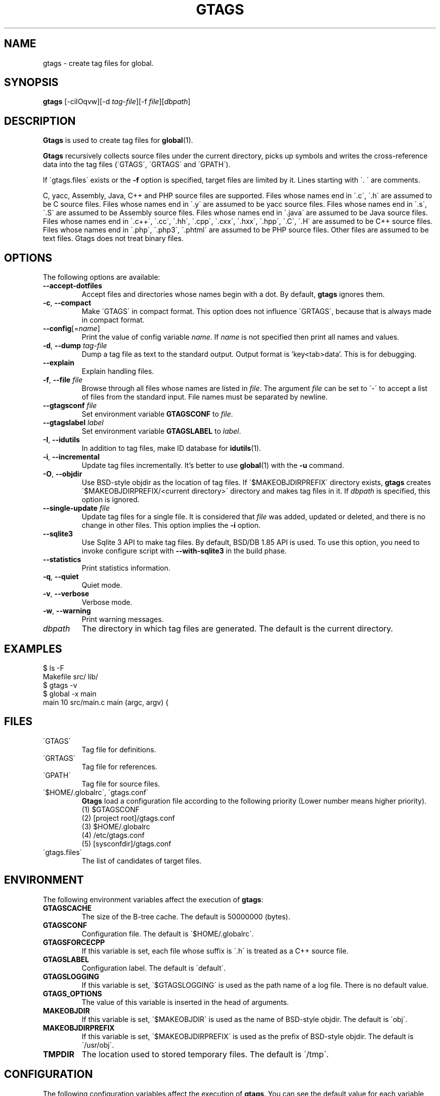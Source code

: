 .\" This file is generated automatically by convert.pl from gtags/manual.in.
.TH GTAGS 1 "February 2015" "GNU Project"
.SH NAME
gtags \- create tag files for global.
.SH SYNOPSIS
\fBgtags\fP [-ciIOqvw][-d \fItag-file\fP][-f \fIfile\fP][\fIdbpath\fP]
.br
.SH DESCRIPTION
\fBGtags\fP is used to create tag files for \fBglobal\fP(1).
.PP
\fBGtags\fP recursively collects source files under the current directory,
picks up symbols and writes the cross-reference data into the tag files
(\'GTAGS\', \'GRTAGS\' and \'GPATH\').
.PP
If \'gtags.files\' exists or the \fB-f\fP option is specified,
target files are limited by it. Lines starting with \'. \' are comments.
.PP
C, yacc, Assembly, Java, C++ and PHP source files are supported.
Files whose names end in \'.c\', \'.h\' are assumed to be C source files.
Files whose names end in \'.y\' are assumed to be yacc source files.
Files whose names end in \'.s\', \'.S\' are assumed to be Assembly source files.
Files whose names end in \'.java\' are assumed to be Java source files.
Files whose names end in \'.c++\', \'.cc\', \'.hh\', \'.cpp\', \'.cxx\', \'.hxx\', \'.hpp\', \'.C\', \'.H\' are assumed to be C++ source files.
Files whose names end in \'.php\', \'.php3\', \'.phtml\' are assumed to be PHP source files.
Other files are assumed to be text files. Gtags does not treat binary files.
.SH OPTIONS
The following options are available:
.PP
.TP
\fB--accept-dotfiles\fP
Accept files and directories whose names begin with a dot.
By default, \fBgtags\fP ignores them.
.TP
\fB-c\fP, \fB--compact\fP
Make \'GTAGS\' in compact format.
This option does not influence \'GRTAGS\',
because that is always made in compact format.
.TP
\fB--config\fP[=\fIname\fP]
Print the value of config variable \fIname\fP.
If \fIname\fP is not specified then print all names and values.
.TP
\fB-d\fP, \fB--dump\fP \fItag-file\fP
Dump a tag file as text to the standard output. Output format is 'key<tab>data'.
This is for debugging.
.TP
\fB--explain\fP
Explain handling files.
.TP
\fB-f\fP, \fB--file\fP \fIfile\fP
Browse through all files whose names are listed in \fIfile\fP.
The argument \fIfile\fP can be set to \'-\' to accept a list of
files from the standard input.
File names must be separated by newline.
.TP
\fB--gtagsconf\fP \fIfile\fP
Set environment variable \fBGTAGSCONF\fP to \fIfile\fP.
.TP
\fB--gtagslabel\fP \fIlabel\fP
Set environment variable \fBGTAGSLABEL\fP to \fIlabel\fP.
.TP
\fB-I\fP, \fB--idutils\fP
In addition to tag files, make ID database for \fBidutils\fP(1).
.TP
\fB-i\fP, \fB--incremental\fP
Update tag files incrementally.
It's better to use \fBglobal\fP(1) with the \fB-u\fP command.
.TP
\fB-O\fP, \fB--objdir\fP
Use BSD-style objdir as the location of tag files.
If \'$MAKEOBJDIRPREFIX\' directory exists, \fBgtags\fP creates
\'$MAKEOBJDIRPREFIX/<current directory>\' directory and makes
tag files in it.
If \fIdbpath\fP is specified, this option is ignored.
.TP
\fB--single-update\fP \fIfile\fP
Update tag files for a single file.
It is considered that \fIfile\fP was added, updated or deleted,
and there is no change in other files.
This option implies the \fB-i\fP option.
.TP
\fB--sqlite3\fP
Use Sqlite 3 API to make tag files. By default, BSD/DB 1.85 API is used.
To use this option, you need to invoke configure script with
\fB--with-sqlite3\fP in the build phase.
.TP
\fB--statistics\fP
Print statistics information.
.TP
\fB-q\fP, \fB--quiet\fP
Quiet mode.
.TP
\fB-v\fP, \fB--verbose\fP
Verbose mode.
.TP
\fB-w\fP, \fB--warning\fP
Print warning messages.
.TP
\fIdbpath\fP
The directory in which tag files are generated.
The default is the current directory.
.SH EXAMPLES
.nf
$ ls -F
Makefile      src/    lib/
$ gtags -v
$ global -x main
main              10 src/main.c  main (argc, argv) {
.fi
.SH FILES
.TP
\'GTAGS\'
Tag file for definitions.
.TP
\'GRTAGS\'
Tag file for references.
.TP
\'GPATH\'
Tag file for source files.
.TP
\'$HOME/.globalrc\', \'gtags.conf\'
\fBGtags\fP load a configuration file according to the following
priority (Lower number means higher priority).
.nf
(1) $GTAGSCONF
(2) [project root]/gtags.conf
(3) $HOME/.globalrc
(4) /etc/gtags.conf
(5) [sysconfdir]/gtags.conf
.fi
.TP
\'gtags.files\'
The list of candidates of target files.
.SH ENVIRONMENT
The following environment variables affect the execution of \fBgtags\fP:
.PP
.TP
\fBGTAGSCACHE\fP
The size of the B-tree cache. The default is 50000000 (bytes).
.TP
\fBGTAGSCONF\fP
Configuration file. The default is \'$HOME/.globalrc\'.
.TP
\fBGTAGSFORCECPP\fP
If this variable is set, each file whose suffix is \'.h\' is treated
as a C++ source file.
.TP
\fBGTAGSLABEL\fP
Configuration label. The default is \'default\'.
.TP
\fBGTAGSLOGGING\fP
If this variable is set, \'$GTAGSLOGGING\' is used as the path name
of a log file. There is no default value.
.TP
\fBGTAGS_OPTIONS\fP
The value of this variable is inserted in the head of arguments.
.TP
\fBMAKEOBJDIR\fP
If this variable is set, \'$MAKEOBJDIR\' is used as the name
of BSD-style objdir. The default is \'obj\'.
.TP
\fBMAKEOBJDIRPREFIX\fP
If this variable is set, \'$MAKEOBJDIRPREFIX\' is used as the prefix
of BSD-style objdir. The default is \'/usr/obj\'.
.TP
\fBTMPDIR\fP
The location used to stored temporary files. The default is \'/tmp\'.
.SH CONFIGURATION
The following configuration variables affect the execution of \fBgtags\fP.
You can see the default value for each variable with the \fB--config\fP option.
.PP
.TP
gtags_parser (comma separated list)
Specify the mapping of language names and plug-in parsers.
Each part delimited by the comma consists of the language name, a colon,
the shared object path, an optional colon followed by a function name.
If the function name is not specified, 'parser' is assumed.
As a special exception, \fBgtags\fP collects values
from multiple gtags_parser variables.
.TP
icase_path (boolean)
Ignore case distinctions in the path.
Suffixes check is affected by this capability.
.TP
langmap (comma separated list)
Language mapping. Each comma-separated map consists of
the language name, a colon, and a list of file extensions.
As a special exception, \fBgtags\fP collects values
from multiple langmap variables.
Default mapping is:
.br
\'c:.c.h,yacc:.y,asm:.s.S,java:.java,cpp:.c++.cc.hh.cpp.cxx.hxx.hpp.C.H,php:.php.php3.phtml\'.
.TP
skip (comma separated list)
\fBGtags\fP skips files and directories which are given in this list.
As a special exception, \fBgtags\fP collects values from multiple
skip variables.
If the value ends with \'/\', it is assumed as a directory and
\fBgtags\fP skips all files under it.
The value may include glob patterns (*, ?, [...], [!...], [^...]).
If the value starts with \'/\', it is assumed a relative path name
from the root directory of the project. You cannot use glob patterns
for a path name.
.PP
Addition to these, the variables listed in the ENVIRONMENT section except for
GTAGSCONF and GTAGSLABEL are also available as configuration variables.
Each environment variable is given more priority than configuration variable 
of the same name.
.SH DIAGNOSTICS
\fBGtags\fP exits with a non-0 value if an error occurred, 0 otherwise.
.SH "SEE ALSO"
\fBglobal\fP(1),
\fBhtags\fP(1).
.PP
GNU GLOBAL source code tag system
.br
(http://www.gnu.org/software/global/).
.SH BUG
\'GTAGS\' and \'GRTAGS\' are very large.
In advance of using this command, check the space of your disk.
.PP
Assembly support is far from complete.
It extracts only ENTRY() and ALTENTRY() from source file.
Probably valid only for FreeBSD and Linux kernel source.
.PP
There is no concurrency control about tag files.
.SH AUTHOR
Shigio YAMAGUCHI, Hideki IWAMOTO and others.
.SH HISTORY
The \fBgtags\fP command appeared in FreeBSD 2.2.2.
